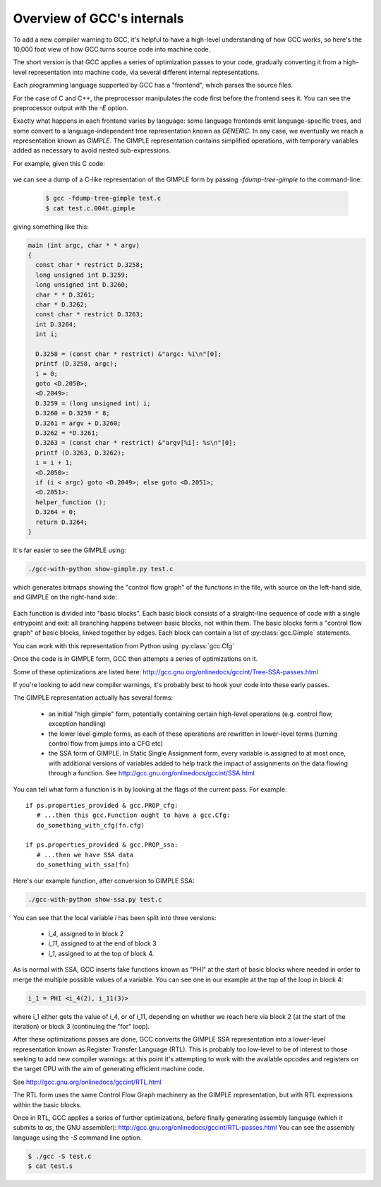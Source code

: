 .. Copyright 2011 David Malcolm <dmalcolm@redhat.com>
   Copyright 2011 Red Hat, Inc.

   This is free software: you can redistribute it and/or modify it
   under the terms of the GNU General Public License as published by
   the Free Software Foundation, either version 3 of the License, or
   (at your option) any later version.

   This program is distributed in the hope that it will be useful, but
   WITHOUT ANY WARRANTY; without even the implied warranty of
   MERCHANTABILITY or FITNESS FOR A PARTICULAR PURPOSE.  See the GNU
   General Public License for more details.

   You should have received a copy of the GNU General Public License
   along with this program.  If not, see
   <http://www.gnu.org/licenses/>.

Overview of GCC's internals
===========================

.. TODO: Subprocesses

.. TODO: Passes

.. TODO: could use a diagram  here showing all the passes

To add a new compiler warning to GCC, it's helpful to have a high-level
understanding of how GCC works, so here's the 10,000 foot view of how GCC turns
source code into machine code.

The short version is that GCC applies a series of optimization passes to your
code, gradually converting it from a high-level representation into machine
code, via several different internal representations.

Each programming language supported by GCC has a "frontend", which parses the
source files.

For the case of C and C++, the preprocessor manipulates the code first
before the frontend sees it.  You can see the preprocessor output with the
`-E` option.

Exactly what happens in each frontend varies by language: some language
frontends emit language-specific trees, and some convert to a
language-independent tree representation known as `GENERIC`.  In any case, we
eventually we reach a representation known as `GIMPLE`.  The GIMPLE
representation contains simplified operations, with temporary variables added as
necessary to avoid nested sub-expressions.

For example, given this C code:

   .. literalinclude:: ../test.c
     :lines: 33-48
     :language: c

we can see a dump of a C-like representation of the GIMPLE form by passing
`-fdump-tree-gimple` to the command-line:

  .. code-block:: bash

      $ gcc -fdump-tree-gimple test.c
      $ cat test.c.004t.gimple

giving something like this:

.. code-block:: c

   main (int argc, char * * argv)
   {
     const char * restrict D.3258;
     long unsigned int D.3259;
     long unsigned int D.3260;
     char * * D.3261;
     char * D.3262;
     const char * restrict D.3263;
     int D.3264;
     int i;

     D.3258 = (const char * restrict) &"argc: %i\n"[0];
     printf (D.3258, argc);
     i = 0;
     goto <D.2050>;
     <D.2049>:
     D.3259 = (long unsigned int) i;
     D.3260 = D.3259 * 8;
     D.3261 = argv + D.3260;
     D.3262 = *D.3261;
     D.3263 = (const char * restrict) &"argv[%i]: %s\n"[0];
     printf (D.3263, D.3262);
     i = i + 1;
     <D.2050>:
     if (i < argc) goto <D.2049>; else goto <D.2051>;
     <D.2051>:
     helper_function ();
     D.3264 = 0;
     return D.3264;
   }

It's far easier to see the GIMPLE using:

.. code-block:: bash

  ./gcc-with-python show-gimple.py test.c

which generates bitmaps showing the "control flow graph" of the functions in
the file, with source on the left-hand side, and GIMPLE on the right-hand side:

    .. figure:: sample-gimple-cfg.png
      :scale: 50 %
      :alt: image of a control flow graph in GIMPLE form

Each function is divided into "basic blocks".  Each basic block consists of a
straight-line sequence of code with a single entrypoint and exit: all branching
happens between basic blocks, not within them.  The basic blocks form a
"control flow graph" of basic blocks, linked together by edges.  Each block
can contain a list of :py:class:`gcc.Gimple` statements.

You can work with this representation from Python using :py:class:`gcc.Cfg`

Once the code is in GIMPLE form, GCC then attempts a series of optimizations on
it.

Some of these optimizations are listed here:
http://gcc.gnu.org/onlinedocs/gccint/Tree-SSA-passes.html

If you're looking to add new compiler warnings, it's probably best to hook
your code into these early passes.

The GIMPLE representation actually has several forms:

  * an initial "high gimple" form, potentially containing certain high-level
    operations (e.g. control flow, exception handling)

  * the lower level gimple forms, as each of these operations are rewritten
    in lower-level terms (turning control flow from jumps into a CFG etc)

  * the SSA form of GIMPLE.  In Static Single Assignment form, every variable
    is assigned to at most once, with additional versions of variables added
    to help track the impact of assignments on the data flowing through
    a function.  See http://gcc.gnu.org/onlinedocs/gccint/SSA.html

You can tell what form a function is in by looking at the flags of the current
pass.  For example::

   if ps.properties_provided & gcc.PROP_cfg:
      # ...then this gcc.Function ought to have a gcc.Cfg:
      do_something_with_cfg(fn.cfg)

   if ps.properties_provided & gcc.PROP_ssa:
      # ...then we have SSA data
      do_something_with_ssa(fn)

Here's our example function, after conversion to GIMPLE SSA:

.. code-block:: bash

  ./gcc-with-python show-ssa.py test.c

.. figure:: sample-gimple-ssa-cfg.png
   :scale: 50 %
   :alt: image of a control flow graph in GIMPLE SSA form

You can see that the local variable `i` has been split into three versions:

   * `i_4`, assigned to in block 2
   * `i_11`, assigned to at the end of block 3
   * `i_1`, assigned to at the top of block 4.

As is normal with SSA, GCC inserts fake functions known as "PHI" at the start
of basic blocks where needed in order to merge the multiple possible values of
a variable.  You can see one in our example at the top of the loop in block 4:

.. code-block:: c

   i_1 = PHI <i_4(2), i_11(3)>

where i_1 either gets the value of i_4, or of i_11, depending on whether we
reach here via block 2 (at the start of the iteration) or block 3 (continuing
the "for" loop).

After these optimizations passes are done, GCC converts the GIMPLE SSA
representation into a lower-level representation known as Register Transfer
Language (RTL).  This is probably too low-level to be of interest to those
seeking to add new compiler warnings: at this point it's attempting to work
with the available opcodes and registers on the target CPU with the aim of
generating efficient machine code.

See http://gcc.gnu.org/onlinedocs/gccint/RTL.html

The RTL form uses the same Control Flow Graph machinery as the GIMPLE
representation, but with RTL expressions within the basic blocks.

Once in RTL, GCC applies a series of further optimizations, before finally
generating assembly language (which it submits to `as`, the GNU assembler):
http://gcc.gnu.org/onlinedocs/gccint/RTL-passes.html
You can see the assembly language using the `-S` command line option.

.. code-block:: bash

  $ ./gcc -S test.c
  $ cat test.s
